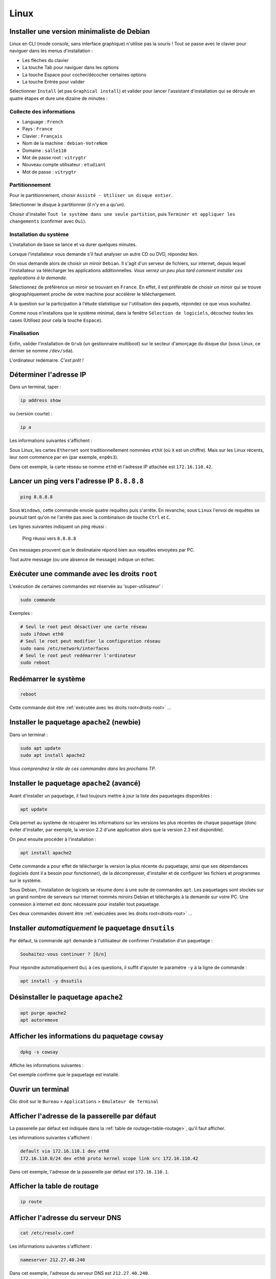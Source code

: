 Linux
=====

Installer une version minimaliste de Debian
-------------------------------------------

Linux en CLI (mode console, sans interface graphique) n'utilise pas la souris ! 
Tout se passe avec le clavier pour naviguer dans les menus d'installation :

- Les flèches du clavier
- La touche Tab pour naviguer dans les options
- La touche Espace pour cocher/décocher certaines options
- La touche Entrée pour valider

Sélectionner ``Install`` (et pas ``Graphical install``) et valider pour lancer l'assistant d'installation qui se déroule en quatre étapes et dure une dizaine de minutes :

Collecte des informations
"""""""""""""""""""""""""

- Language : ``French``
- Pays : ``France``
- Clavier : ``Français``
- Nom de la machine : ``debian-VotreNom``
- Domaine : ``salle110``
- Mot de passe root : ``vitrygtr``
- Nouveau compte utilisateur : ``etudiant``
- Mot de passe : ``vitrygtr``

Partitionnement
"""""""""""""""

Pour le partitionnement, choisir ``Assisté - Utiliser un disque entier``.

Sélectionner le disque à partitionner (il n'y en a qu'un). 

Choisir d'installer ``Tout le système dans une seule partition``, puis ``Terminer et appliquer les changements`` (confirmer avec ``Oui``). 

Installation du système
"""""""""""""""""""""""

L'installation de base se lance et va durer quelques minutes. 

Lorsque l'installateur vous demande s'il faut analyser un autre CD ou DVD, répondez ``Non``. 

On vous demande alors de choisir un miroir ``Debian``. Il s'agit d'un serveur de fichiers, sur internet, depuis lequel l'installateur va télécharger les applications additionnelles. *Vous verrez un peu plus tard comment installer ces applications à la demande*. 

Sélectionnez de préférence un miroir se trouvant en ``France``. En effet, il est préférable de choisir un miroir qui se trouve géographiquement proche de votre machine pour accélérer le téléchargement.

..
	Configurez ensuite le Mandataire HTTP, c'est à dire le proxy de l'IUT : 
	http://proxy.iutcv.fr:3128

A la question sur la participation à l'étude statistique sur l'utilisation des paquets, répondez ce que vous souhaitez. 

Comme nous n'installons que le système minimal, dans la fenêtre ``Sélection de logiciels``, décochez *toutes* les cases (Utilisez pour cela la touche ``Espace``). 

Finalisation
""""""""""""

Enfin, valider l'installation de ``Grub`` (un gestionnaire multiboot) sur le secteur d'amorçage du disque dur (sous Linux, ce dernier se nomme ``/dev/sda``).

L'ordinateur redémarre. *C'est prêt !*

Déterminer l'adresse IP
-----------------------

..
	ifconfig est obsolète
	https://dougvitale.wordpress.com/2011/12/21/deprecated-linux-networking-commands-and-their-replacements/


Dans un terminal, taper :

.. code-block::

	ip address show

ou (version courte) :

.. code-block::

	ip a

Les informations suivantes s'affichent :

.. code-block::
	:emphasize-lines: 8,10

	etudiant@debian-stretch:~$ ip a
	1: lo: <LOOPBACK,UP,LOWER_UP> ... state UNKNOWN ...
	    link/loopback 00:00:00:00:00:00 brd 00:00:00:00:00:00
	    inet 127.0.0.1/8 scope host lo
	       valid_lft forever preferred_lft forever
	    inet6 ::1/128 scope host 
	       valid_lft forever preferred_lft forever
	2: eth0: <BROADCAST,MULTICAST,UP,LOWER_UP> ... state UP ...
	    link/ether 08:00:27:4c:3b:d1 brd ff:ff:ff:ff:ff:ff
	    inet 172.16.110.42/24 brd 172.16.110.255 scope global eth0
	       valid_lft forever preferred_lft forever
	    inet6 fe80::a00:27ff:fe4c:3bd1/64 scope link
	       valid_lft forever preferred_lft forever

Sous Linux, les cartes ``Ethernet`` sont traditionnellement nommées ``ethX`` (où ``X`` est un chiffre). Mais sur les Linux récents, leur nom commence par ``en`` (par exemple, ``enp0s3``).

..
	Ce nom sert uniquement à identifier la carte dans le PC, en interne.

Dans cet exemple, la carte réseau se nomme ``eth0`` et l'adresse IP attachée est ``172.16.110.42``. 

..
	Remarque : le /24 qui suit l'adresse IP représente le masque de réseau (netmask). Vous étudierez son rôle plus tard.  

Lancer un ping vers l'adresse IP ``8.8.8.8``
--------------------------------------------

..
	TODO : ping windows + ping linux (deux items différents)

.. code-block::

	ping 8.8.8.8

Sous ``Windows``, cette commande envoie quatre requêtes puis s'arrête. En revanche, sous ``Linux`` l'envoi de requêtes se poursuit tant qu'on ne l'arrête pas avec la combinaison de touche ``Ctrl`` et ``C``. 

Les lignes suivantes indiquent un ping réussi :

.. _fig-ping:

.. figure:: images/ping.png
	:width: 400

	Ping réussi vers ``8.8.8.8``

Ces messages prouvent que le destinataire répond bien aux requêtes envoyées par PC. 

Tout autre message (ou une absence de message) indique un échec. 

.. _droits-root:

Exécuter une commande avec les droits ``root``
----------------------------------------------

L'exécution de certaines commandes est réservée au 'super-utilisateur' :

.. code-block::

	sudo commande

Exemples :

..
	ifdown  est la première commande exécutée avec les droits root

.. code-block::

	# Seul le root peut désactiver une carte réseau
	sudo ifdown eth0
	# Seul le root peut modifier la configuration réseau
	sudo nano /etc/network/interfaces
	# Seul le root peut redémarrer l'ordinateur
	sudo reboot

Redémarrer le système
---------------------

.. code-block::
	
	reboot

Cette commande doit être :ref:`exécutée avec les droits root<droits-root>` ...

Installer le paquetage ``apache2`` (newbie)
-------------------------------------------

Dans un terminal :

.. code-block::

	sudo apt update
	sudo apt install apache2

*Vous comprendrez le rôle de ces commandes dans les prochains TP.*

Installer le paquetage ``apache2`` (avancé)
------------------------------------------

..
	TODO Autre mémo !

Avant d'installer un paquetage, il faut toujours mettre à jour la liste des paquetages disponibles :

.. code-block::

	apt update

Cela permet au système de récupérer les informations sur les versions les plus récentes de chaque paquetage (donc éviter d'installer, par exemple, la version 2.2 d'une application alors que la version 2.3 est disponible). 

On peut ensuite procéder à l'installation :

.. code-block::

	apt install apache2

Cette commande a pour effet de télécharger la version la plus récente du paquetage, ainsi que ses dépendances (logiciels dont il a besoin pour fonctionner), de la décompresser, d'installer et de configurer les fichiers et programmes sur le système. 

Sous Debian, l'installation de logiciels se résume donc à une suite de commandes ``apt``. Les paquetages sont stockés sur un grand nombre de serveurs sur internet nommés miroirs Debian et téléchargés à la demande sur votre PC. Une connexion à internet est donc nécessaire pour installer tout paquetage. 

Ces deux commandes doivent être :ref:`exécutées avec les droits root<droits-root>` ...

Installer *automatiquement* le paquetage ``dnsutils``
-----------------------------------------------------

Par défaut, la commande ``apt`` demande à l'utilisateur de confirmer l'installation d'un paquetage :

.. code-block::

	Souhaitez-vous continuer ? [O/n] 

Pour répondre automatiquement ``Oui`` à ces questions, il suffit d'ajouter le paramètre ``-y`` à la ligne de commande :


.. code-block::

	apt install -y dnsutils 

Désinstaller le paquetage ``apache2``
-------------------------------------

.. code-block::

	apt purge apache2
	apt autoremove

Afficher les informations du paquetage ``cowsay``
-------------------------------------------------

.. code-block::

	dpkg -s cowsay

Affiche les informations suivantes :

.. code-block::
	:emphasize-lines: 2

	Package: cowsay
	Status: install ok installed
	Priority: optional
	Section: games
	Installed-Size: 88
	...
	Version: 3.03+dfsg2-3
	...
	Description: configurable talking cow
	 Cowsay (or cowthink) will turn text into happy 
	 ASCII cows, with speech (or thought) balloons. ...

Cet exemple confirme que le paquetage est installé. 

Ouvrir un terminal
------------------

Clic droit sur le ``Bureau`` > ``Applications`` > ``Emulateur de Terminal``

Afficher l'adresse de la passerelle par défaut
----------------------------------------------

La passerelle par défaut est indiquée dans la :ref:`table de routage<table-routage>`, qu'il faut afficher. 

Les informations suivantes s'affichent :

.. code-block::

	default via 172.16.110.1 dev eth0 
	172.16.110.0/24 dev eth0 proto kernel scope link src 172.16.110.42

Dans cet exemple, l'adresse de la passerelle par défaut est ``172.16.110.1``. 

.. _table-routage:

Afficher la table de routage
----------------------------

.. code-block::

	ip route

Afficher l'adresse du serveur DNS
---------------------------------

.. code-block::

	cat /etc/resolv.conf

Les informations suivantes s'affichent :

.. code-block::

	nameserver 212.27.40.240

Dans cet exemple, l'adresse du serveur DNS est ``212.27.40.240``. 

Résoudre le nom de domaine ``www.perdu.com``
--------------------------------------------

..
	TODO : Résolution inverse (TP scripts M2102)
	host 8.8.8.8

.. code-block::

	host www.perdu.com

Cette commande affiche :

.. code-block::

	www.perdu.com has address 208.97.177.124

L'adresse IP du serveur ``www.perdu.com`` est donc ``208.97.177.124``.

Effectuer une résolution DNS inverse sur l'adresse ``9.9.9.9``
--------------------------------------------------------------

.. code-block::
	
	host 9.9.9.9

Cette commande affiche :

.. code-block::

	9.9.9.9.in-addr.arpa domain name pointer dns9.quad9.net.

Le nom DNS associé à l'adresse ``9.9.9.9`` est donc ``dns9.quad9.net``.

Afficher la configuration des cartes réseau
-------------------------------------------

La configuration des cartes réseau est enregistrée dans le fichier ``/etc/network/interfaces``. Ce fichier de configuration sera lu et exécuté à chaque démarrage. 

Pour afficher son contenu, utiliser ``cat`` :

.. code-block::

	cat /etc/network/interfaces

Les informations suivantes s'affichent :

.. code-block::
	:emphasize-lines: 4

	auto lo
	iface lo inet loopback
	auto eth0
	iface eth0 inet dhcp

Dans cet exemple, la carte ``eth0`` est configurée en adressage dynamique persistant (indiqué par le mot-clé ``dhcp``).

.. _enable-eth0:

Activer la carte ``eth0``
-------------------------

..
	ajouter : ce qui s'affiche si tout va bien (même en adressage statique) + que faire si ça foire ? (ou ajouter dans TP panique)
	ajouter : si ce n’est pas le cas, vérifiez votre configuration dans le fichier /etc/network/interfaces : par exemple, "address" en anglais s’écrit avec deux "d" !

.. code-block::

	ifup eth0

Cette commande doit être :ref:`exécutée avec les droits root<droits-root>`.

En cas de succès, la commande doit afficher :

.. code-block::
	:emphasize-lines: 4

	[...]
	DHCPOFFER of 172.16.110.42 from ...
	[...]
	bound to 172.16.110.42 -- renewal in 33663 seconds.

.. _disable-eth0:

Désactiver la carte ``eth0``
----------------------------

.. code-block::

	ifdown eth0

Cette commande doit être :ref:`exécutée avec les droits root<droits-root>`.

.. _editer-fichier:

Éditer le fichier ``/etc/network/interfaces``
---------------------------------------------

Avec l'éditeur de texte ``nano`` :

.. code-block::

	nano /etc/network/interfaces

Réaliser les modifications demandées (ajout ou suppression de lignes).  

Enfin, enregistrer et quitter : 

- Appuyer simultanément sur les touches ``Ctrl`` et ``X``,
- Taper ``y`` (pour répondre ``Yes``)
- Appuyer sur ``Entrée``

Fonctions de l'éditeur de texte ``nano``
----------------------------------------

Les fonctions usuelles sont affichées en bas de la fenêtre :

.. _fig-nano:

.. figure:: images/nano-keys.png

	Raccourcis de nano

Par exemple, pour couper une ligne, il faut presser simultanément les touches ``Ctrl`` et ``k``.

Configurer la carte réseau ``eth0`` en adressage dynamique persistant
---------------------------------------------------------------------

En trois étapes : désactivation, modification, activation. 

.. warning:: Ne jamais modifier la configuration d'une carte réseau sans la désactiver au préalable !

Désactiver la carte
"""""""""""""""""""

:ref:`disable-eth0`.

Modifier la configuration
"""""""""""""""""""""""""

:ref:`editer-fichier`.

..
	Pas clair :

Effacer toutes les lignes correspondant à ``eth0`` puis ajouter :

.. code-block::

	auto eth0
	iface eth0 inet dhcp

.. warning:: Ne jamais toucher aux deux premières lignes, correspondant à la carte (virtuelle) ``lo``. 

Activer la carte
""""""""""""""""

:ref:`enable-eth0`.

En cas de succès, la commande doit afficher :

.. code-block::

	Killed old client process
	[...]
	DHCPRELEASE on eth0 to ...

Vous aurez remarqué qu'un redémarrage du PC n'est pas nécessaire pour prendre en compte les modifications : l'invocation d'un script (ici ``ifup``) suffit. 

Configurer ``eth0`` en adressage statique persistant (adresse ``203.0.113.10/24``)
----------------------------------------------------------------------------------

En trois étapes : désactivation, modification, activation. 

.. warning:: Ne jamais modifier la configuration d'une carte réseau sans la désactiver au préalable !

Désactiver la carte
"""""""""""""""""""

:ref:`disable-eth0`.

Modifier la configuration
"""""""""""""""""""""""""

:ref:`editer-fichier`.

..
	Pas clair :

Effacer toutes les lignes correspondant à ``eth0`` puis ajouter :


.. code-block::

	auto eth0
	iface eth0 inet static
		# address en anglais s'écrit avec deux d
		address 203.0.113.10/24

.. warning:: Ne jamais toucher aux deux premières lignes, correspondant à la carte (virtuelle) ``lo``. 

Activer la carte
""""""""""""""""

:ref:`enable-eth0`.

En cas de succès, la commande n'affiche rien.

..
	"sur eth0" pas clair

Configurer la passerelle par défaut (``203.0.113.1``) sur ``eth0``
-----------------------------------------------------------------

En trois étapes : désactivation, modification, activation. 

.. warning:: Ne jamais modifier la configuration d'une carte réseau sans la désactiver au préalable !

Désactiver la carte
"""""""""""""""""""

:ref:`disable-eth0`.

Modifier la configuration
"""""""""""""""""""""""""

:ref:`editer-fichier`.

Ajouter le paramètre ``gateway`` dans le bloc de configuration de ``eth0`` :

.. code-block::
	:emphasize-lines: 4

	...
	iface eth0 inet static
		address 203.0.113.10/24
		gateway 203.0.113.1

Activer la carte
""""""""""""""""

:ref:`enable-eth0`.

En cas de succès, la commande n'affiche rien.

..
	utiliser "résolveur", "serveur" c'est pas clair

Configurer le résolveur DNS (``adresse du serveur 8.8.8.8``)
---------------------------------------

:ref:`Éditer le fichier<editer-fichier>` ``/etc/resolv.conf`` et ajouter la ligne suivante :

.. code-block::

	nameserver 8.8.8.8

Il faut modifier ce fichier :ref:`avec les droits root<droits-root>`.

Fonctions d'assistance à la frappe au clavier
---------------------------------------------

.. csv-table:: Raccourcis clavier
   :header: "Fonction", "Déclencheur", "Rôle"
   :widths: 90, 80, 130

	"Rappel de commande", ``Flèche Haut`` et ``Flèche Bas``, "Faire défiler les commandes déjà tapées"
	"Edition de commande", ``Flèche Gauche`` et ``Flèche Droite``, "Corriger une commande"
   "Tab completion", Touche ``Tab``, "Compléter une commande (ou un nom de fichier/dossier) tapée partiellement"

Copier-coller
-------------

Utiliser la souris pour sélectionner le texte à copier. Appuyer sur la molette. Le texte est copié à l'emplacement actuel du curseur. 

Renommer un PC (ancien nom : ``www2``, nouveau nom : ``web2``)
--------------------------------------------------------------

En trois étapes (à effectuer :ref:`avec les droits root<droits-root>`) :

Changer le nom
""""""""""""""

.. code-block::

	hostnamectl set-hostname web2

Fichier ``hosts``
"""""""""""""""""

:ref:`Éditer le fichier<editer-fichier>` ``/etc/hosts`` et remplacer les *deux* occurrences de ``www2`` par ``web2`` (sur la deuxième ligne) : 

.. code-block::
	:emphasize-lines: 2

	127.0.0.1       localhost
	127.0.1.1       www2.localdomain      www2
	...

Validation
""""""""""

Fermer le terminal et le rouvrir. :ref:`observer-prompt` pour confirmer que les modifications ont été prises en compte. 

.. _observer-prompt:

Observer le prompt du terminal
------------------------------

Le prompt (ou invite de commande) est une chaine de caractères qui s'affiche au début de chaque ligne du terminal lorsqu'il est prêt à recevoir une commande de l'utilisateur. 

Votre prompt doit être de la forme :

.. code-block::

	etudiant@pc42:~$ 

Où :

..
	Détailler : en l'occurrence, le répertoire courant est le home

- ``etudiant`` est le nom de l'utilisateur courant (actuel)
- ``pc42`` est le nom du PC
- ``~`` indique le répertoire courant
- ``$`` indique que l'utilisateur n'a pas les droits de super-utilisateur (``root``). Dans le cas contraire, le caractère ``#`` le remplace

.. _connexion-ssh-linux:

Se connecter en SSH sur le PC ``203.0.113.10`` avec le compte ``otabenga``
--------------------------------------------------------------------------

.. code-block::

	ssh otabenga@203.0.113.10

Entrer le mot de passe de cet utilisateur et valider. 

.. warning:: Le compte ``otabenga`` doit obligatoirement exister sur le PC distant.

Si le message suivant apparait, répondre ``yes`` (vous comprendrez sa signification au second semestre) :

.. code-block::

	The authenticity of host '203.0.113.10' can't be established.
	ECDSA key fingerprint is SHA256:194zDKTdbDe1FRp...0HmaZmPW0Y7sPyA.
	Are you sure you want to continue connecting (yes/no)?  

Par défaut, si l'on n'indique pas de compte, la connexion est établie avec l'utilisateur courant (celui avec lequel vous avez ouvert le terminal sur le PC local). 

.. _fermer-terminal:

Fermer un terminal
------------------

.. code-block::

	exit

ou

.. code-block::

	Ctrl + D

Fermer une connexion SSH
------------------------

Voir :ref:`fermer-terminal`.


Afficher le contenu du fichier ``/etc/hostname``
------------------------------------------------

.. code-block::

	cat /etc/hostname

Consulter le manuel de la commande ``cowsay``
---------------------------------------------

.. code-block::

	man cowsay

Pour naviguer dans la page de manuel :

.. csv-table:: Raccourcis du ``man``
   :header: "Touche", "Rôle"
   :widths: 70, 120

   ``Entrée``, "Afficher la ligne suivante"
   ``Espace``, "Afficher la *page* suivante"
   ``/motif``, "Chercher ``motif`` dans le texte"
   ``n``, Chercher le motif suivant
   ``q``, Quiter

Afficher la page ``malotru.html`` du serveur Web ``203.0.113.42``
-----------------------------------------------------------------

..
	(à l'aide d'un navigateur Web)

En GUI, il suffit de taper l'URL suivante avec n'importe quel navigateur Web :

.. code-block::

	http://203.0.113.42/malotru.html

.. _fig-requete-web:

.. figure:: images/requete-web.png

	Page Web affichée par un navigateur

En CLI :

.. code-block::

	curl http://203.0.113.42/malotru.html

.. _systemctl-status:

Afficher l'état du service ``apache2``
--------------------------------------

..
	is-active sshd indique inactive alors qu'on est en SSH !
	status sshd indique active
	puis is-active indique bien active
	bizarre

	TODO utiliser status de préférence

.. code-block::

	systemctl status apache2

Affiche les informations suivantes :

.. _fig-systemctl-status:

.. figure:: images/systemctl-status.png

	Le service ``apache2`` est actif

Dans cet exemple, le service est démarré (*actif*). Tout autre message indique que le service est arrêté. 

Cette commande doit être :ref:`exécutée avec les droits root<droits-root>`.

.. _systemctl-ops:

Démarrer/arrêter/relancer le service ``apache2``
------------------------------------------------

..
	TOUJOURS vérifier l'état après (surtout start/restart)

.. code-block::
	
	systemctl start apache2

Remplacer ``start`` par :

- ``stop`` pour arrêter le service
- ``restart`` pour le relancer (équivalent d'un ``stop`` puis ``start``)

Consulter le fichier de *log* principal
---------------------------------------

..
	TODO deux mémos, "fichier de log" et "afficher en continu"

.. code-block::

	tail -f /var/log/syslog

Consulter le fichier de *log* des connexions Web
------------------------------------------------

.. code-block::

	tail -f /var/log/apache2/access.log

Pour des raisons de confidentialité, seul le ``root`` peut lire ce fichier. 

Afficher les lignes ajoutées dans un fichier
--------------------------------------------

..
	Dans Linux et pas dans Bash
	Pour être cohérent avec notions de prog vues dans M2102

.. code-block::

	tail -n 0 -f /var/log/syslog

N'affiche pas les lignes *actuellement* présentes dans le fichier, affiche seulement les *nouvelles* lignes, qui sont *ajoutées* au fur et à mesure.

Mettre à jour un OS Debian
--------------------------

.. code-block::

	apt-get update
	# Peut être très long, ne pas lancer pendant un TP !
	apt-get upgrade

Lister le répertoire ``/var``
-----------------------------

.. code-block::

	ls /var

Créer un compte utilisateur ``manu``
------------------------------------

.. code-block::

	adduser manu

Changer le mot de passe de l'utilisateur ``maelys``
---------------------------------------------------

.. code-block::

	passwd maelys

.. warning:: Seul le ``root`` ou l'utilisateur ``maelys`` peut modifier ce mot de passe. 

Se connecter en FTP sur le PC ``203.0.113.10`` avec le compte ``otabenga``
--------------------------------------------------------------------------

Voir :ref:`connexion-ftp`.

..
	XXX Titre pas cohérent avec le précédent (FTP)

Se connecter en SFTP sur ``172.16.110.42``, avec l'utilisateur ``etudiant``
---------------------------------------------------------------------------

Avec ``FileZilla``, la démarche est identique à une :ref:`connexion FTP<connexion-ftp>`. Il faut simplement préfixer l'adresse du serveur SFTP avec ``sftp://`` et ignorer l'avertissement de clé inconnue. 

.. _fig-filezilla-sftp:

.. figure:: images/filezilla-sftp.png

	Connexion SFTP avec FileZilla

Télécharger en SFTP le fichier ``/etc/vsftpd.conf``
---------------------------------------------------

*On suppose que le fichier à télécharger est présent sur le serveur ``198.51.100.42`` et que l'on veut le placer dans ``/home/etudiant/conf/ftp.conf`` sur le PC local. On se connecte sur le serveur avec le compte ``otabenga``.*

Dans un terminal ``etudiant`` sur le PC local :

.. code-block::

	scp otabenga@198.51.100.42:/etc/vsftpd.conf /home/etudiant/conf/ftp.conf

.. warning :: Le répertoire ``/home/etudiant/conf`` doit déjà exister, et otabenga doit avoir le droit de lecture sur ``/etc/vsftpd.conf``.

Déterminer si un câble Ethernet est branché sur la carte réseau ``eth0``
------------------------------------------------------------------------

:ref:`Exécuter avec les droits root<droits-root>` :

.. code-block::
	
	ethtool eth0

Affiche les informations suivantes si un câble est branché :

.. code-block::
	:emphasize-lines: 3

	Settings for eth0:
	[...]
	Link detected: yes

Et si aucun câble n'est branché :

.. code-block::
	:emphasize-lines: 3

	Settings for eth0:
	[...]
	Link detected: no

Afficher la date dans un format personnalisé
--------------------------------------------

.. code-block::

	$ date
	vendredi 28 septembre 2018, 12:01:51 (UTC+0200)
	
	$ date +%Y-%m-%d
	2018-09-28
	
	$ date +%Hh%M
	12h01

Ajouter l'utilisateur ``maelys`` au groupe ``developpeurs``
-----------------------------------------------------------

.. code-block::

	usermod -a -G developpeurs maelys

Cette commande doit être :ref:`exécutée avec les droits root<droits-root>`.

..
	Dans Linux et pas dans Bash
	Pour être cohérent avec notions de prog vues dans M2102

Chercher un motif dans une chaine de caractères
-----------------------------------------------

.. code-block:: bash

	ligne="... Accepted password for etudiant from ..."
	echo $ligne | grep "Accepted password"

Affiche :

.. code-block::
	
	... Accepted password for etudiant from ...

Et la valeur de retour de la commande est égale à ``0``.

.. code-block:: bash

	ligne="... session opened for user etudiant ..."
	echo $ligne | grep "Accepted password"

N'affiche rien et la valeur de retour de la commande est différente de ``0``.

Afficher la quantité de mémoire vive disponible
-----------------------------------------------

.. code-block::
	
	top

Affiche les informations suivantes :

.. _fig-top:

.. figure:: images/top.png

	Commande ``top``

Ici, le système dispose d'un total de ``246320 KiB`` de RAM. ``72516 KiB`` sont encore disponibles, le reste est utilisé. 

``top`` affiche ensuite la liste des processus du système, classés en fonction du CPU utilisé. Pour classer en fonction de la quantité de mémoire utilisée, appuyer sur ``Shift  + F``,  sélectionner ``%MEM``, valider avec ``s`` puis quitter avec ``q``. 

Pour quitter ``top``, taper ``q``. 

Afficher le CPU utilisé
-----------------------

.. code-block::
	
	top

Affiche les informations suivantes :

.. _fig-top-cpu:

.. figure:: images/top-cpu.png

	Commande ``top``

Ici, le CPU est utilisé à plus de 40%. 

``top`` affiche ensuite la liste des processus du système, classés en fonction du CPU utilisé. 

Pour quitter ``top``, taper ``q``.

Tuer tous les processus nommés ``dhclient``
-------------------------------------------

.. code-block::

	killall dhclient

Résoudre un problème de droits d'accès sur un fichier
-----------------------------------------------------

.. warning:: Autant que possible, ne pas modifier les droits par défaut sur le fichier, ni son propriétaire ou son groupe.

Par exemple, on veut autoriser l'utilisatrice ``maelys`` à lire le fichier ``Diagnoser.py`` dont les propriétés sont les suivantes :

.. code-block:: bash

	ls -l Diagnoser.py
	-rw-r----- 1 etudiant developpeurs 0 sept. 28 .. Diagnoser.py

..
	Dans fichier docx, couleurs différentes pour les bits user/group/other

On voit qu'il appartient à l'utilisateur ``etudiant`` et au groupe ``developpeurs``. ``etudian`` a des droits de lecture et écriture (``rw-``), le groupe ``developpeurs`` a un accès en lecture seule (``r--``), les autres n'ont aucun accès (``---``). 

``maelys`` n'a pas accès au fichier :

.. code-block:: bash

	$ cat Diagnoser.py
	cat: Diagnoser.py: Permission non accordée

Cela s'explique par le fait qu'elle ne fait pas partie du groupe ``developpeurs`` :

.. code-block:: bash

	$ groups maelys
	maelys : cdrom sudo audio video plugdev netdev bluetooth

Le groupe ``developpeurs`` n'apparait pas dans la liste. Il faut donc l'ajouter, et ``maelys`` aura accès au fichier. 

..
	https://www.cyberciti.biz/tips/check-unix-linux-configuration-file-for-syntax-errors.html

..
	Reformulé : fichier de conf __d'un serveur__

Déceler une erreur de syntaxe dans un fichier de configuration
--------------------------------------------------------------

Au moment du (re)démarrage du service, une erreur peut parfois s'afficher :

.. code-block::

	$ sudo systemctl restart networking
	Job for networking.service failed because the control process exited with error code.
	See "systemctl status networking.service" and "journalctl -xe" for details.

Malheureusement, ce n'est pas toujours le cas. Pour déterminer de manière fiable qu'un service a bien (re)démarré, il faut :ref:`afficher son état<systemctl-status>`.

Pour en savoir plus sur la raison pour laquelle un service n'a pas pu démarrer, on peut afficher le journal :

.. code-block::
	:emphasize-lines: 5,7

	$ sudo journalctl -u networking
	...
	sept. 24 02:04:21 linux2 systemd[1]: Stopping Raise network ... 
	sept. 24 02:04:21 linux2 ifdown[20547]: ifdown: 
	/etc/network/interfaces:4: unknown or no method and no inherits keyword specified
	sept. 24 02:04:21 linux2 ifdown[20547]: ifdown:
	couldn't read interfaces file "/etc/network/interfaces" ...
	sept. 24 02:04:21 linux2 systemd[1]: Failed to start ...
	...

On voit ici que le script n'a pas réussi à lire le fichier de configuration des cartes réseau. Plus intéressant encore, le message précise que l'erreur se trouve quelque part à la ligne 4. Il suffit alors d\':ref:`éditer le fichier<editer-fichier>` en question et de scruter la ligne 4 pour déceler l'erreur. 

Parfois le message d'erreur ne comporte aucune indication utile pour localiser l'erreur :

.. code-block::
	:emphasize-lines: 5

	$ sudo journalctl -u vsftpd
	...
	sept. 24 02:05:57 linux2 systemd[1]: Started vsftpd FTP server.
	sept. 24 02:05:57 linux2 systemd[1]: vsftpd.service: 
	Main process exited, code=exited, status=2/INVALIDARGUMENT
	sept. 24 02:05:57 linux2 systemd[1]: vsftpd.service: 
	Unit entered failed state.
	sept. 24 02:05:57 linux2 systemd[1]: vsftpd.service: 
	Failed with result 'exit-code'.

Dans ce cas, il faut démarrer le serveur dans le terminal pour visualiser les erreurs directement :

.. code-block::

	sudo vsftpd

Dans cet exemple, le serveur refuse de se lancer en invoquant la raison suivante :

.. code-block::

	500 OOPS: bad bool value in config file for: local_enable

..
	regarder dans syslog aussi (eg serveur dhcp)

On comprend alors qu'il y a un problème avec le paramètre ``local_enable`` dans le fichier de configuration de ``vsftpd`` ...

Activer le routage
------------------

Seul le :ref:`root<droits-root>` peut réaliser cette opération. 

:ref:`Éditer le fichier<editer-fichier>` ``/etc/sysctl.conf`` et décommenter la ligne suivante :

.. code-block::

	#net.ipv4.ip_forward=1

Valider les modifications :

.. code-block::

	sysctl -p

Ajouter une route pour le réseau ``203.0.113.0/24`` passant par ``192.0.2.254``
-------------------------------------------------------------------------------

Seul le :ref:`root<droits-root>` peut réaliser cette opération. 

.. code-block::

	ip route add 203.0.113.0/24 via 192.0.2.254

..
	XXX commande persistante !
	iface eth0 inet [...]
	[...]
	# Quand la carte est activée, ajouter une route
	up ip route add 203.0.113.0/24 via 192.0.2.254
	# Quand la carte est désactivée, retirer la route
	down ip route del 203.0.113.0/24 via 192.0.2.254

.. warning:: Cette entrée dans la table de routage disparaitra après un redémarrage. 

Supprimer la route pour ``203.0.113.0/24``
------------------------------------------

..
	XXX persistante !

.. code-block::

	ip route del 203.0.113.0/24

Dézipper l'archive ``tp2.zip``
------------------------------

.. code-block::

	unzip tp2.zip

Observer les flux qui passent sur ``eth0``
------------------------------------------

.. code-block::

	iftop -i eth0 -P -N -n -B -f "udp and port 6000"

..
	-P turn on port dispay
	-N do not resolve port number
	-B byte not bit
	-f filtre
	-n do not resolve hostnames

	"udp and port 6000"

..
	XXX pas possible vu le filtre !

Affiche, par exemple, pendant le téléchargement d'un ISO de Debian :

.. _fig-iftop:

.. figure:: images/iftop.png
	:width: 600

	iftop en action

Pour chaque flux, la flèche (``=>`` ou ``<=``) indique la direction. 

Dans l'exemple, on a un premier flux émis par ``10.0.2.15`` à destination de ``194.71.11.176``, et un second flux dans l'autre direction. 

Les valeurs à droite indiquent le débit moyen (en ``Ko/s``) observé pendant les 2, 10 et 40 dernières secondes, respectivement.  

Dans l'exemple, le débit moyen du premier flux est de ``4,99 Ko/s`` et celui du second est de ``388 Ko/s``, respectivement (sur les 40 dernières secondes). 

Configurer un taux de perte de 5% sur la carte ``eth42``
--------------------------------------------------------

.. code-block::

	tc qdisc add dev eth42 root netem loss 5%

Afficher la configuration actuelle :

.. code-block::

	tc qdisc show dev eth42 

Effacer la configuration actuelle :

.. code-block::

	tc qdisc del dev eth42 root netem

Régler la date et l'heure 
-------------------------

..
	timedatectl
	https://www.jbnet.fr/systeme/linux/debian-ntp-systemd-timesyncd-service-et-timedatectl.html

:ref:`Relancer le service<systemctl-ops>` ``systemd-timesyncd``.

Établir une connexion TCP sur le port ``21`` du serveur ``203.0.113.42``
------------------------------------------------------------------------

.. code-block::

	nc 203.0.113.42 21

Si une application écoute sur le port 21 de la machine distante, chaque ligne tapée au clavier lui sera transmise. *Dans le cas contraire, la connexion est refusée.*

Toutes les réponses de l'application distante s'afficheront dans le terminal. 

Créer un couple de clés RSA pour l'utilisateur ``otabenga``
-----------------------------------------------------------

Ouvrir une session avec l'utilisateur ``otabenga`` puis :

..code-block::

	ssh-keygen

Valider les paramètres par défaut en appuyant sur ``Entrée``.

..
	Virer cette partie, vu en CM
Cette commande génère un couple de clés qui sont stockées dans le répertoire ``~/.ssh/`` :
- Une **clé privée** (fichier ``id_rsa``) : cette clé est secrète, seul l'utilisateur ``otabenga`` doit la connaitre. 
- Une **clé publique** (fichier ``id_rsa.pub``) : il s'agit d'une clé destinée à être connue de tous. L'utilisateur ``otabenga`` va devoir la distribuer sur tous les serveurs SSH auquel il veut se connecter. 

.. note:: ``~`` est une variable de shell qui représente le répertoire personnel de l'utilisateur. Dans cet exemple, il s'agit de ``/home/otabenga/``.

Exécuter la commande ``free -h`` en SSH sur le serveur ``198.51.100.42``
------------------------------------------------------------------------

.. code-block::
	
	ssh admin@198.51.100.42 "free -h"

Exécuter *plusieurs* commandes en SSH sur le serveur ``198.51.100.42``
----------------------------------------------------------------------

Créer  un fichier ``commandes.txt`` contenant les commandes à exécuter. 

Par exemple :

.. code-block::

	cat > commandes.txt << EOF
	id
	uname -a
	free -h
	df -h
	EOF

Pour exécuter ces commandes en "batch" (c’est-à-dire en une seule connexion SSH) :

.. code-block::

	ssh admin@198.51.100.42 < commandes.txt

Émettre un son de 1000 Hz
-------------------------

.. code-block::

	beep -f 1000

Se connecter sur le port TCP ``42`` de ``8.8.8.8``
--------------------------------------------------

.. 
	confusion avec > /dev/null (commande muette)

.. code-block:: bash

	# Abandon après deux secondes (-w 2)
	# Terminer dès que la connexion est établie (-q 0)
	nc 8.8.8.8 42 -q 0 -w 2 < /dev/null

.. note:: Retourne ``0`` en cas de succès.

Répertoire des pages Web
------------------------

Les pages Web publiées par un serveur ``Apache`` ou ``NGINX`` doivent être placées dans le répertoire :

.. code-block::

	/var/www/html
